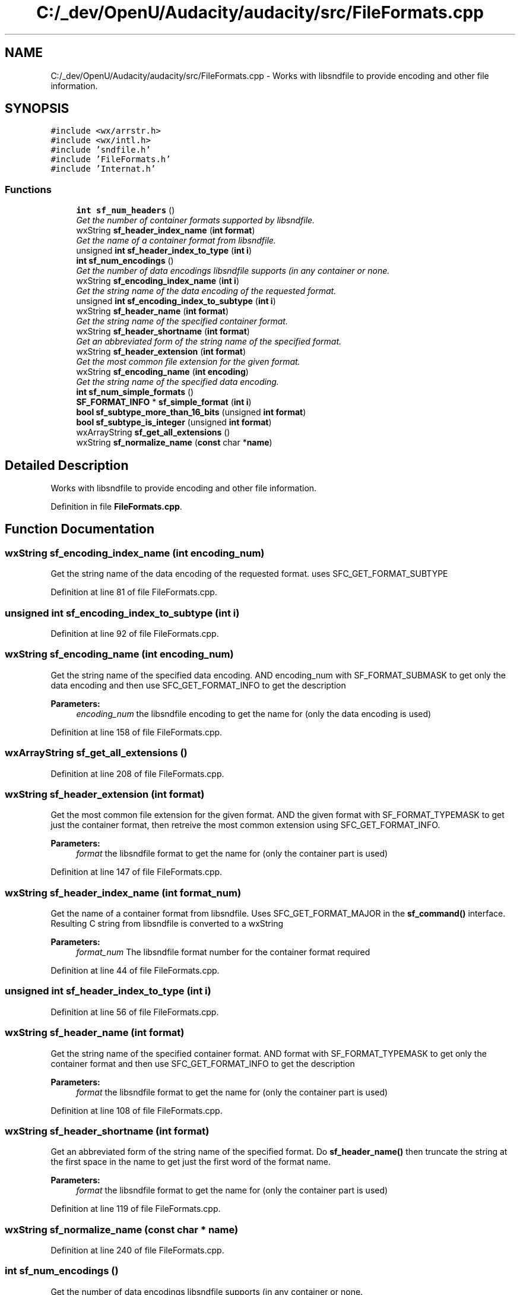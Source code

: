 .TH "C:/_dev/OpenU/Audacity/audacity/src/FileFormats.cpp" 3 "Thu Apr 28 2016" "Audacity" \" -*- nroff -*-
.ad l
.nh
.SH NAME
C:/_dev/OpenU/Audacity/audacity/src/FileFormats.cpp \- Works with libsndfile to provide encoding and other file information\&.  

.SH SYNOPSIS
.br
.PP
\fC#include <wx/arrstr\&.h>\fP
.br
\fC#include <wx/intl\&.h>\fP
.br
\fC#include 'sndfile\&.h'\fP
.br
\fC#include 'FileFormats\&.h'\fP
.br
\fC#include 'Internat\&.h'\fP
.br

.SS "Functions"

.in +1c
.ti -1c
.RI "\fBint\fP \fBsf_num_headers\fP ()"
.br
.RI "\fIGet the number of container formats supported by libsndfile\&. \fP"
.ti -1c
.RI "wxString \fBsf_header_index_name\fP (\fBint\fP \fBformat\fP)"
.br
.RI "\fIGet the name of a container format from libsndfile\&. \fP"
.ti -1c
.RI "unsigned \fBint\fP \fBsf_header_index_to_type\fP (\fBint\fP \fBi\fP)"
.br
.ti -1c
.RI "\fBint\fP \fBsf_num_encodings\fP ()"
.br
.RI "\fIGet the number of data encodings libsndfile supports (in any container or none\&. \fP"
.ti -1c
.RI "wxString \fBsf_encoding_index_name\fP (\fBint\fP \fBi\fP)"
.br
.RI "\fIGet the string name of the data encoding of the requested format\&. \fP"
.ti -1c
.RI "unsigned \fBint\fP \fBsf_encoding_index_to_subtype\fP (\fBint\fP \fBi\fP)"
.br
.ti -1c
.RI "wxString \fBsf_header_name\fP (\fBint\fP \fBformat\fP)"
.br
.RI "\fIGet the string name of the specified container format\&. \fP"
.ti -1c
.RI "wxString \fBsf_header_shortname\fP (\fBint\fP \fBformat\fP)"
.br
.RI "\fIGet an abbreviated form of the string name of the specified format\&. \fP"
.ti -1c
.RI "wxString \fBsf_header_extension\fP (\fBint\fP \fBformat\fP)"
.br
.RI "\fIGet the most common file extension for the given format\&. \fP"
.ti -1c
.RI "wxString \fBsf_encoding_name\fP (\fBint\fP \fBencoding\fP)"
.br
.RI "\fIGet the string name of the specified data encoding\&. \fP"
.ti -1c
.RI "\fBint\fP \fBsf_num_simple_formats\fP ()"
.br
.ti -1c
.RI "\fBSF_FORMAT_INFO\fP * \fBsf_simple_format\fP (\fBint\fP \fBi\fP)"
.br
.ti -1c
.RI "\fBbool\fP \fBsf_subtype_more_than_16_bits\fP (unsigned \fBint\fP \fBformat\fP)"
.br
.ti -1c
.RI "\fBbool\fP \fBsf_subtype_is_integer\fP (unsigned \fBint\fP \fBformat\fP)"
.br
.ti -1c
.RI "wxArrayString \fBsf_get_all_extensions\fP ()"
.br
.ti -1c
.RI "wxString \fBsf_normalize_name\fP (\fBconst\fP char *\fBname\fP)"
.br
.in -1c
.SH "Detailed Description"
.PP 
Works with libsndfile to provide encoding and other file information\&. 


.PP
Definition in file \fBFileFormats\&.cpp\fP\&.
.SH "Function Documentation"
.PP 
.SS "wxString sf_encoding_index_name (\fBint\fP encoding_num)"

.PP
Get the string name of the data encoding of the requested format\&. uses SFC_GET_FORMAT_SUBTYPE 
.PP
Definition at line 81 of file FileFormats\&.cpp\&.
.SS "unsigned \fBint\fP sf_encoding_index_to_subtype (\fBint\fP i)"

.PP
Definition at line 92 of file FileFormats\&.cpp\&.
.SS "wxString sf_encoding_name (\fBint\fP encoding_num)"

.PP
Get the string name of the specified data encoding\&. AND encoding_num with SF_FORMAT_SUBMASK to get only the data encoding and then use SFC_GET_FORMAT_INFO to get the description 
.PP
\fBParameters:\fP
.RS 4
\fIencoding_num\fP the libsndfile encoding to get the name for (only the data encoding is used) 
.RE
.PP

.PP
Definition at line 158 of file FileFormats\&.cpp\&.
.SS "wxArrayString sf_get_all_extensions ()"

.PP
Definition at line 208 of file FileFormats\&.cpp\&.
.SS "wxString sf_header_extension (\fBint\fP format)"

.PP
Get the most common file extension for the given format\&. AND the given format with SF_FORMAT_TYPEMASK to get just the container format, then retreive the most common extension using SFC_GET_FORMAT_INFO\&. 
.PP
\fBParameters:\fP
.RS 4
\fIformat\fP the libsndfile format to get the name for (only the container part is used) 
.RE
.PP

.PP
Definition at line 147 of file FileFormats\&.cpp\&.
.SS "wxString sf_header_index_name (\fBint\fP format_num)"

.PP
Get the name of a container format from libsndfile\&. Uses SFC_GET_FORMAT_MAJOR in the \fBsf_command()\fP interface\&. Resulting C string from libsndfile is converted to a wxString 
.PP
\fBParameters:\fP
.RS 4
\fIformat_num\fP The libsndfile format number for the container format required 
.RE
.PP

.PP
Definition at line 44 of file FileFormats\&.cpp\&.
.SS "unsigned \fBint\fP sf_header_index_to_type (\fBint\fP i)"

.PP
Definition at line 56 of file FileFormats\&.cpp\&.
.SS "wxString sf_header_name (\fBint\fP format)"

.PP
Get the string name of the specified container format\&. AND format with SF_FORMAT_TYPEMASK to get only the container format and then use SFC_GET_FORMAT_INFO to get the description 
.PP
\fBParameters:\fP
.RS 4
\fIformat\fP the libsndfile format to get the name for (only the container part is used) 
.RE
.PP

.PP
Definition at line 108 of file FileFormats\&.cpp\&.
.SS "wxString sf_header_shortname (\fBint\fP format)"

.PP
Get an abbreviated form of the string name of the specified format\&. Do \fBsf_header_name()\fP then truncate the string at the first space in the name to get just the first word of the format name\&. 
.PP
\fBParameters:\fP
.RS 4
\fIformat\fP the libsndfile format to get the name for (only the container part is used) 
.RE
.PP

.PP
Definition at line 119 of file FileFormats\&.cpp\&.
.SS "wxString sf_normalize_name (\fBconst\fP char * name)"

.PP
Definition at line 240 of file FileFormats\&.cpp\&.
.SS "\fBint\fP sf_num_encodings ()"

.PP
Get the number of data encodings libsndfile supports (in any container or none\&. 
.PP
Definition at line 72 of file FileFormats\&.cpp\&.
.SS "\fBint\fP sf_num_headers ()"

.PP
Get the number of container formats supported by libsndfile\&. Uses SFC_GET_FORMAT_MAJOR_COUNT in sf_command interface 
.PP
Definition at line 34 of file FileFormats\&.cpp\&.
.SS "\fBint\fP sf_num_simple_formats ()"

.PP
Definition at line 169 of file FileFormats\&.cpp\&.
.SS "\fBSF_FORMAT_INFO\fP* sf_simple_format (\fBint\fP i)"

.PP
Definition at line 180 of file FileFormats\&.cpp\&.
.SS "\fBbool\fP sf_subtype_is_integer (unsigned \fBint\fP format)"

.PP
Definition at line 200 of file FileFormats\&.cpp\&.
.SS "\fBbool\fP sf_subtype_more_than_16_bits (unsigned \fBint\fP format)"

.PP
Definition at line 191 of file FileFormats\&.cpp\&.
.SH "Author"
.PP 
Generated automatically by Doxygen for Audacity from the source code\&.
